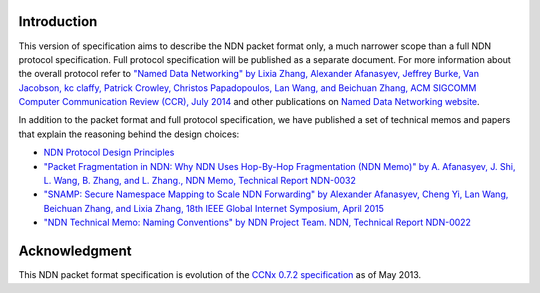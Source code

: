 Introduction
------------

This version of specification aims to describe the NDN packet format only, a much narrower scope than a full NDN protocol specification.
Full protocol specification will be published as a separate document.  For more information about the overall protocol refer to `"Named Data Networking" by Lixia Zhang, Alexander Afanasyev, Jeffrey Burke, Van Jacobson, kc claffy, Patrick Crowley, Christos Papadopoulos, Lan Wang, and Beichuan Zhang, ACM SIGCOMM Computer Communication Review (CCR), July 2014 <https://named-data.net/publications/named_data_networking_ccr/>`__ and other publications on `Named Data Networking website <https://named-data.net>`__.

In addition to the packet format and full protocol specification, we have published a set of technical memos and papers that explain the reasoning behind the design choices:

- `NDN Protocol Design Principles <https://named-data.net/project/ndn-design-principles/>`__

- `"Packet Fragmentation in NDN: Why NDN Uses Hop-By-Hop Fragmentation (NDN Memo)" by A. Afanasyev, J. Shi, L. Wang, B. Zhang, and L. Zhang., NDN Memo, Technical Report NDN-0032 <http://named-data.net/publications/techreports/ndn-0032-1-ndn-memo-fragmentation/>`__

- `"SNAMP: Secure Namespace Mapping to Scale NDN Forwarding" by Alexander Afanasyev, Cheng Yi, Lan Wang, Beichuan Zhang, and Lixia Zhang, 18th IEEE Global Internet Symposium, April 2015 <http://named-data.net/publications/snamp-ndn-scalability/>`__

- `"NDN Technical Memo: Naming Conventions" by NDN Project Team. NDN, Technical Report NDN-0022 <http://named-data.net/publications/techreports/ndn-tr-22-ndn-memo-naming-conventions/>`__

Acknowledgment
--------------

This NDN packet format specification is evolution of the `CCNx 0.7.2 specification <https://github.com/named-data/ndnx/releases/tag/ccnx-0.7.2-ndn-1>`__ as of May 2013.
